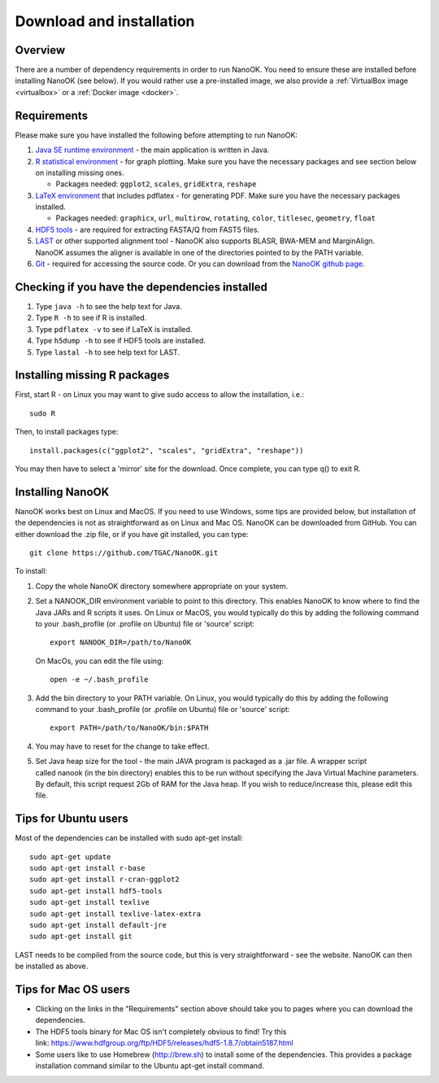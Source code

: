 .. _installation:

Download and installation=========================
Overview
--------
There are a number of dependency requirements in order to run NanoOK. You need to ensure these are installed before installing NanoOK (see below).If you would rather use a pre-installed image, we also provide a :ref:`VirtualBox image <virtualbox>` or a :ref:`Docker image <docker>`.Requirements------------Please make sure you have installed the following before attempting to run NanoOK:
1. `Java SE runtime environment <https://java.com/download>`_ - the main application is written in Java.2. `R statistical environment <https://www.r-project.org>`_ - for graph plotting. Make sure you have the necessary packages and see section below on installing missing ones.   - Packages needed: ``ggplot2``, ``scales``, ``gridExtra``, ``reshape``3. `LaTeX environment <http://latex-project.org/ftp.html>`_ that includes pdflatex - for generating PDF. Make sure you have the necessary packages installed.    - Packages needed: ``graphicx``, ``url``, ``multirow``, ``rotating``, ``color``, ``titlesec``, ``geometry``, ``float``4. `HDF5 tools <https://www.hdfgroup.org/products/hdf5_tools/>`_ - are required for extracting FASTA/Q from FAST5 files.5. `LAST <http://last.cbrc.jp/>`_ or other supported alignment tool - NanoOK also supports BLASR, BWA-MEM and MarginAlign. NanoOK assumes the aligner is available in one of the directories pointed to by the PATH variable.6. `Git <https://git-scm.com/downloads>`_ - required for accessing the source code. Or you can download from the `NanoOK github page <https://github.com/TGAC/NanoOK>`_.Checking if you have the dependencies installed-----------------------------------------------1. Type ``java -h`` to see the help text for Java.2. Type ``R -h`` to see if R is installed.3. Type ``pdflatex -v`` to see if LaTeX is installed.4. Type ``h5dump -h`` to see if HDF5 tools are installed.5. Type ``lastal -h`` to see help text for LAST.Installing missing R packages-----------------------------

First, start R - on Linux you may want to give sudo access to allow the installation, i.e.::

  sudo RThen, to install packages type::

  install.packages(c("ggplot2", "scales", "gridExtra", "reshape"))You may then have to select a 'mirror' site for the download. Once complete, you can type q() to exit R.Installing NanoOK-----------------NanoOK works best on Linux and MacOS. If you need to use Windows, some tips are provided below, but installation of the dependencies is not as straightforward as on Linux and Mac OS.NanoOK can be downloaded from GitHub. You can either download the .zip file, or if you have git installed, you can type::
  git clone https://github.com/TGAC/NanoOK.gitTo install:
1. Copy the whole NanoOK directory somewhere appropriate on your system.2. Set a NANOOK_DIR environment variable to point to this directory. This enables NanoOK to know where to find the Java JARs and R scripts it uses. On Linux or MacOS, you would typically do this by adding the following command to your .bash_profile (or .profile on Ubuntu) file or 'source' script::   
     export NANOOK_DIR=/path/to/NanoOK   On MacOs, you can edit the file using::   
     open -e ~/.bash_profile3. Add the bin directory to your PATH variable. On Linux, you would typically do this by adding the following command to your .bash_profile (or .profile on Ubuntu) file or 'source' script::     export PATH=/path/to/NanoOK/bin:$PATH4. You may have to reset for the change to take effect.5. Set Java heap size for the tool - the main JAVA program is packaged as a .jar file. A wrapper script called nanook (in the bin directory) enables this to be run without specifying the Java Virtual Machine parameters. By default, this script request 2Gb of RAM for the Java heap. If you wish to reduce/increase this, please edit this file.Tips for Ubuntu users---------------------Most of the dependencies can be installed with sudo apt-get install::
  sudo apt-get update  sudo apt-get install r-base  sudo apt-get install r-cran-ggplot2  sudo apt-get install hdf5-tools  sudo apt-get install texlive  sudo apt-get install texlive-latex-extra  sudo apt-get install default-jre  sudo apt-get install gitLAST needs to be compiled from the source code, but this is very straightforward - see the website.NanoOK can then be installed as above.Tips for Mac OS users---------------------* Clicking on the links in the "Requirements" section above should take you to pages where you can download the dependencies.* The HDF5 tools binary for Mac OS isn't completely obvious to find! Try this link: https://www.hdfgroup.org/ftp/HDF5/releases/hdf5-1.8.7/obtain5187.html* Some users like to use Homebrew (http://brew.sh) to install some of the dependencies. This provides a package installation command similar to the Ubuntu apt-get install command.